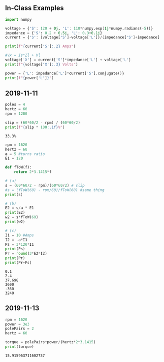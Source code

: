 ** In-Class Examples
#+BEGIN_SRC python :results output
import numpy

voltage = {'S': 120 + 0j, 'L': 110*numpy.exp(1j*numpy.radians(-5))}
impedance = {'S': 0.2 + 0.5j, 'L': 0.3+0.1j}
current = {'S': (voltage['S']-voltage['L'])/(impedance['S']+impedance['L'])}

print(f"{current['S']:.2} Amps")

#Vx = Is*Zl + Vl
voltage['X'] = current['S']*impedance['L'] + voltage['L']
print(f"{voltage['X']:.3} Volts")

power = {'L': impedance['L']*current['S'].conjugate()}
print(f"{power['L']}")
#+END_SRC

#+RESULTS:
: (18-2.4j) Amps
: (115-8.51j) Volts
: (5.151988164602412+2.5138234181590535j)
** 2019-11-11
   #+BEGIN_SRC python :results output
poles = 4
hertz = 60
rpm = 1200

slip = (60*60/2 - rpm) / (60*60/2)
print(f"{slip * 100:.1f}%")
   #+END_SRC

   #+RESULTS:
   : 33.3%
   
   #+BEGIN_SRC python :results output
rpm = 1620
hertz = 60
a = 5 #turns ratio
E1 = 120

def fToW(f):
    return 2*3.1415*f

# (a)
s = (60*60/2 - rpm)/(60*60/2) # slip
#s = (fToW(60) - rpm/60)/fToW(60) #same thing
print(s)

# (b)
E2 = s/a * E1
print(E2)
w2 = s*fToW(60)
print(w2)

# (c)
I1 = 10 #Amps
I2 = -a*I1
Ps = 3*120*I1
print(Ps)
Pr = round(3*E2*I2)
print(Pr)
print(Pr+Ps)
   #+END_SRC

   #+RESULTS:
   : 0.1
   : 2.4
   : 37.698
   : 3600
   : -360
   : 3240

** 2019-11-13
   #+BEGIN_SRC python :results output
rpm = 1620
power = 3e3
polePairs = 2
hertz = 60

torque = polePairs*power/(hertz*2*3.1415)
print(torque)
   #+END_SRC

   #+RESULTS:
   : 15.915963711602737
